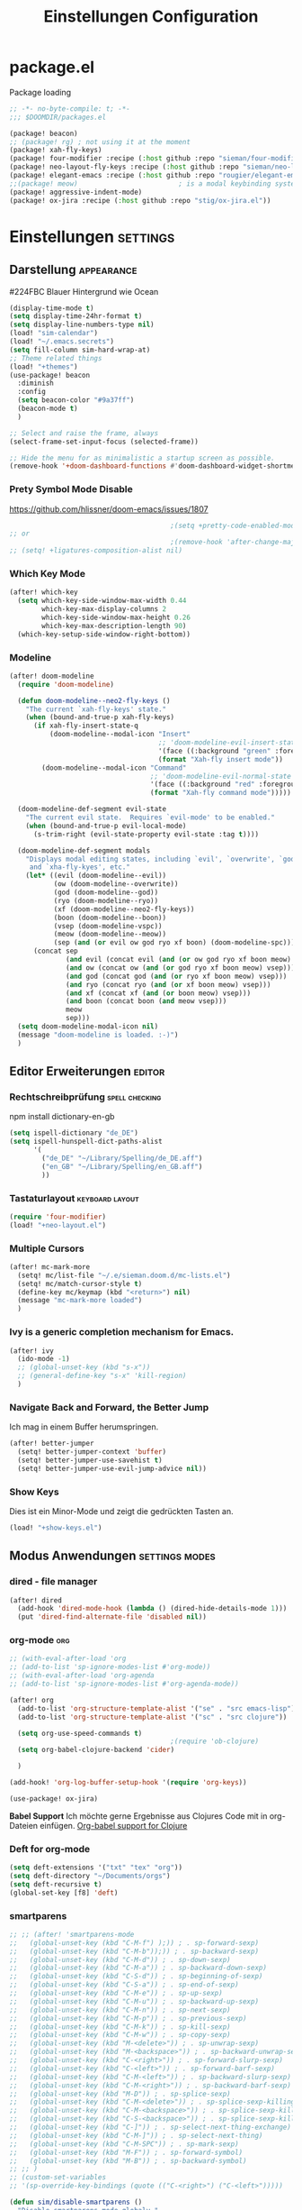 #+TITLE: Einstellungen Configuration
* package.el
:PROPERTIES:
:header-args:emacs-lisp: :tangle "packages.el" :comments link
:END:
Package loading
#+begin_src emacs-lisp :tangle "packages.el" :comments no
;; -*- no-byte-compile: t; -*-
;;; $DOOMDIR/packages.el
#+end_src

#+begin_src emacs-lisp
(package! beacon)
;; (package! rg) ; not using it at the moment
(package! xah-fly-keys)
(package! four-modifier :recipe (:host github :repo "sieman/four-modifier"))
(package! neo-layout-fly-keys :recipe (:host github :repo "sieman/neo-layout-fly-keys"))
(package! elegant-emacs :recipe (:host github :repo "rougier/elegant-emacs"))
;;(package! meow)                         ; is a modal keybinding system like xah-fly-keys and evil
(package! aggressive-indent-mode)
(package! ox-jira :recipe (:host github :repo "stig/ox-jira.el"))
#+end_src

* Einstellungen :settings:
** Darstellung :appearance:

#224FBC Blauer Hintergrund wie Ocean

#+begin_src emacs-lisp
(display-time-mode t)
(setq display-time-24hr-format t)
(setq display-line-numbers-type nil)
(load! "sim-calendar")
(load! "~/.emacs.secrets")
(setq fill-column sim-hard-wrap-at)
;; Theme related things
(load! "+themes")
(use-package! beacon
  :diminish
  :config
  (setq beacon-color "#9a37ff")
  (beacon-mode t)
  )

;; Select and raise the frame, always
(select-frame-set-input-focus (selected-frame))

;; Hide the menu for as minimalistic a startup screen as possible.
(remove-hook '+doom-dashboard-functions #'doom-dashboard-widget-shortmenu)
#+end_src
*** Prety Symbol Mode Disable
https://github.com/hlissner/doom-emacs/issues/1807

#+begin_src emacs-lisp
                                        ;(setq +pretty-code-enabled-modes nil)
;; or
                                        ;(remove-hook 'after-change-major-mode-hook #'+pretty-code-init-pretty-symbols-h)
;; (setq! +ligatures-composition-alist nil)
#+end_src
*** Which Key Mode
#+begin_src emacs-lisp
(after! which-key
  (setq which-key-side-window-max-width 0.44
        which-key-max-display-columns 2
        which-key-side-window-max-height 0.26
        which-key-max-description-length 90)
  (which-key-setup-side-window-right-bottom))
#+end_src
*** Modeline
#+begin_src emacs-lisp
(after! doom-modeline
  (require 'doom-modeline)

  (defun doom-modeline--neo2-fly-keys ()
    "The current `xah-fly-keys' state."
    (when (bound-and-true-p xah-fly-keys)
      (if xah-fly-insert-state-q
          (doom-modeline--modal-icon "Insert"
                                     ;; 'doom-modeline-evil-insert-state
                                     '(face ((:background "green" :foreground "black")))
                                     (format "Xah-fly insert mode"))
        (doom-modeline--modal-icon "Command"
                                   ;; 'doom-modeline-evil-normal-state
                                   '(face ((:background "red" :foreground "white")))
                                   (format "Xah-fly command mode")))))

  (doom-modeline-def-segment evil-state
    "The current evil state.  Requires `evil-mode' to be enabled."
    (when (bound-and-true-p evil-local-mode)
      (s-trim-right (evil-state-property evil-state :tag t))))

  (doom-modeline-def-segment modals
    "Displays modal editing states, including `evil', `overwrite', `god', `ryo'
     and `xha-fly-kyes', etc."
    (let* ((evil (doom-modeline--evil))
           (ow (doom-modeline--overwrite))
           (god (doom-modeline--god))
           (ryo (doom-modeline--ryo))
           (xf (doom-modeline--neo2-fly-keys))
           (boon (doom-modeline--boon))
           (vsep (doom-modeline-vspc))
           (meow (doom-modeline--meow))
           (sep (and (or evil ow god ryo xf boon) (doom-modeline-spc))))
      (concat sep
              (and evil (concat evil (and (or ow god ryo xf boon meow) vsep)))
              (and ow (concat ow (and (or god ryo xf boon meow) vsep)))
              (and god (concat god (and (or ryo xf boon meow) vsep)))
              (and ryo (concat ryo (and (or xf boon meow) vsep)))
              (and xf (concat xf (and (or boon meow) vsep)))
              (and boon (concat boon (and meow vsep)))
              meow
              sep)))
  (setq doom-modeline-modal-icon nil)
  (message "doom-modeline is loaded. :-)")
  )
#+end_src

** Editor Erweiterungen :editor:
*** Rechtschreibprüfung :spell:checking:

npm install dictionary-en-gb

#+begin_src emacs-lisp
(setq ispell-dictionary "de_DE")
(setq ispell-hunspell-dict-paths-alist
      '(
        ("de_DE" "~/Library/Spelling/de_DE.aff")
        ("en_GB" "~/Library/Spelling/en_GB.aff")
        ))
#+end_src
*** Tastaturlayout :keyboard:layout:
#+begin_src emacs-lisp
(require 'four-modifier)
(load! "+neo-layout.el")
#+end_src

*** Multiple Cursors
#+begin_src emacs-lisp
(after! mc-mark-more
  (setq! mc/list-file "~/.e/sieman.doom.d/mc-lists.el")
  (setq! mc/match-cursor-style t)
  (define-key mc/keymap (kbd "<return>") nil)
  (message "mc-mark-more loaded")
  )
#+end_src
*** Ivy is a generic completion mechanism for Emacs.
#+begin_src emacs-lisp
(after! ivy
  (ido-mode -1)
  ;; (global-unset-key (kbd "s-x"))
  ;; (general-define-key "s-x" 'kill-region)
  )
#+end_src
*** Navigate Back and Forward, the Better Jump
Ich mag in einem Buffer herumspringen.
#+begin_src emacs-lisp
(after! better-jumper
  (setq! better-jumper-context 'buffer)
  (setq! better-jumper-use-savehist t)
  (setq! better-jumper-use-evil-jump-advice nil))
#+end_src

*** Show Keys
Dies ist ein Minor-Mode und zeigt die gedrückten Tasten an.
#+begin_src emacs-lisp
(load! "+show-keys.el")
#+end_src

** Modus Anwendungen :settings:modes:
*** dired - file manager
#+begin_src emacs-lisp
(after! dired
  (add-hook 'dired-mode-hook (lambda () (dired-hide-details-mode 1)))
  (put 'dired-find-alternate-file 'disabled nil))
#+end_src

*** org-mode :org:
#+begin_src emacs-lisp
;; (with-eval-after-load 'org
;; (add-to-list 'sp-ignore-modes-list #'org-mode))
;; (with-eval-after-load 'org-agenda
;; (add-to-list 'sp-ignore-modes-list #'org-agenda-mode))

(after! org
  (add-to-list 'org-structure-template-alist '("se" . "src emacs-lisp"))
  (add-to-list 'org-structure-template-alist '("sc" . "src clojure"))

  (setq org-use-speed-commands t)
                                        ;(require 'ob-clojure)
  (setq org-babel-clojure-backend 'cider)

  )

(add-hook! 'org-log-buffer-setup-hook '(require 'org-keys))

(use-package! ox-jira)
#+end_src

*Babel Support*
Ich möchte gerne Ergebnisse aus Clojures Code mit in org-Dateien einfügen.
[[https://www.orgmode.org/worg/org-contrib/babel/languages/ob-doc-clojure.html][Org-babel support for Clojure]]
*** Deft for org-mode

#+begin_src emacs-lisp
(setq deft-extensions '("txt" "tex" "org"))
(setq deft-directory "~/Documents/orgs")
(setq deft-recursive t)
(global-set-key [f8] 'deft)
#+end_src

*** smartparens
#+begin_src emacs-lisp
;; ;; (after! 'smartparens-mode
;;   (global-unset-key (kbd "C-M-f") );)) ; . sp-forward-sexp)
;;   (global-unset-key (kbd "C-M-b"));)) ; . sp-backward-sexp)
;;   (global-unset-key (kbd "C-M-d")) ; . sp-down-sexp)
;;   (global-unset-key (kbd "C-M-a")) ; . sp-backward-down-sexp)
;;   (global-unset-key (kbd "C-S-d")) ; . sp-beginning-of-sexp)
;;   (global-unset-key (kbd "C-S-a")) ; . sp-end-of-sexp)
;;   (global-unset-key (kbd "C-M-e")) ; . sp-up-sexp)
;;   (global-unset-key (kbd "C-M-u")) ; . sp-backward-up-sexp)
;;   (global-unset-key (kbd "C-M-n")) ; . sp-next-sexp)
;;   (global-unset-key (kbd "C-M-p")) ; . sp-previous-sexp)
;;   (global-unset-key (kbd "C-M-k")) ; . sp-kill-sexp)
;;   (global-unset-key (kbd "C-M-w")) ; . sp-copy-sexp)
;;   (global-unset-key (kbd "M-<delete>")) ; . sp-unwrap-sexp)
;;   (global-unset-key (kbd "M-<backspace>")) ; . sp-backward-unwrap-sexp)
;;   (global-unset-key (kbd "C-<right>")) ; . sp-forward-slurp-sexp)
;;   (global-unset-key (kbd "C-<left>")) ; . sp-forward-barf-sexp)
;;   (global-unset-key (kbd "C-M-<left>")) ; . sp-backward-slurp-sexp)
;;   (global-unset-key (kbd "C-M-<right>")) ; . sp-backward-barf-sexp)
;;   (global-unset-key (kbd "M-D")) ; . sp-splice-sexp)
;;   (global-unset-key (kbd "C-M-<delete>")) ; . sp-splice-sexp-killing-forward)
;;   (global-unset-key (kbd "C-M-<backspace>")) ; . sp-splice-sexp-killing-backward)
;;   (global-unset-key (kbd "C-S-<backspace>")) ; . sp-splice-sexp-killing-around)
;;   (global-unset-key (kbd "C-]")) ; . sp-select-next-thing-exchange)
;;   (global-unset-key (kbd "C-M-]")) ; . sp-select-next-thing)
;;   (global-unset-key (kbd "C-M-SPC")) ; . sp-mark-sexp)
;;   (global-unset-key (kbd "M-F")) ; . sp-forward-symbol)
;;   (global-unset-key (kbd "M-B")) ; . sp-backward-symbol)
;; ;; )
;; (custom-set-variables
;; '(sp-override-key-bindings (quote (("C-<right>") ("C-<left>")))))

(defun sim/disable-smartparens ()
  "Disable smartparens mode globaly."
  (interactive)
  (turn-off-smartparens-mode)
  (turn-off-smartparens-strict-mode)
  (smartparens-global-mode -1)
  )
#+end_src
*** Terminals

**** Ansi-Terminal

C-c C-j (term-line-mode) das Terminal verhält sich wie ein Text-Buffer.
C-c C-k (term-char-mode) das Terminal verhält fixirt den Cursor auf den Eingabe-Promt.

C-c C-q (term-pager-toggle)

C-c C-c (term-send-raw)
C-c C-x (term-send-raw)


https://echosa.github.io/blog/2012/06/06/improving-ansi-term/
Wenn man =exit= ins Terminal eingibt beendet sich das Terminal und der Buffer soll sich dabei auch schießen.

#+begin_src emacs-lisp
(defadvice term-sentinel (around my-advice-term-sentinel (proc msg))
  (if (memq (process-status proc) '(signal exit))
      (let ((buffer (process-buffer proc)))
        ad-do-it
        (kill-buffer buffer))
    ad-do-it))
(ad-activate 'term-sentinel)
#+end_src

Ich benutze die Z-Shell und ich möchte auch nicht mehr nach einer anderen Shell gefragt werden.

#+begin_src emacs-lisp
(defvar my-term-shell "/bin/zsh")
(defadvice ansi-term (before force-bash)
  (interactive (list my-term-shell)))
(ad-activate 'ansi-term)
#+end_src

*** Cider Clojure Enviroment
Ich möchte gerne eine Historie für die REPL haben.

#+begin_src emacs-lisp
;; (after! cider
(set-popup-rule! "^\\*cider-clojuredocs\\*" :side 'right :size 0.5)
;; )
;; (after! cider-repl-mode
;;   (setq cider-repl-history-size 100000
;;         cider-repl-history-file "~/.organisation/snippedlab/clojure-repl-history"
;;         ))
;; (add-hook! 'cider-mode-hook
;; (setq cider-repl-history-size 10000
;;        cider-repl-history-file "~/.organisation/snippedlab/clojure-repl-history"
;; ))
#+end_src

#+begin_src emacs-lisp
(after! clojure-mode
  (add-hook 'clojure-mode-hook #'aggressive-indent-mode)
  (message "My Clojure config"))
#+end_src

*** Fly Keys by Xah Lee
#+begin_src emacs-lisp
(after! xah-fly-keys

  (defun sim/flykeys-indicate-command-mode () (interactive)
         (custom-set-faces
          ;; `(cursor ((t (:background "slateblue2"))))
          `(cursor ((t (:background "#d87a00"))))
          )
         ;; (face-attribute 'default :background) ; get current background color
         ;; (set-frame-parameter (selected-frame) 'alpha '(92 . 90))
         ;; (custom-set-variables '(cursor-type 'bar))
         (custom-set-variables '(cursor-type 'hollow))
         ;; (custom-set-variables '(cursor-type 'box))
         (xah-fly-save-buffer-if-file)
         )

  (defun sim/flykeys-indicate-insert-mode () (interactive)
         (custom-set-faces
          `(cursor ((t (:background "red"))))
          )
         ;; (set-frame-parameter (selected-frame) 'alpha '(100 . 100))
         (custom-set-variables '(cursor-type 'box)))

  (add-hook! 'xah-fly-command-mode-activate-hook 'sim/flykeys-indicate-command-mode)
  (add-hook! 'xah-fly-insert-mode-activate-hook  'sim/flykeys-indicate-insert-mode)
  (add-hook! 'magit-mode-hook 'xah-fly-insert-mode-activate)
  (add-hook! 'dired-hook 'xah-fly-insert-mode-activate)
  (add-hook! 'color-rg-mode-hook 'xah-fly-insert-mode-activate)

  (global-set-key (kbd "<f19>") 'xah-fly-command-mode-activate)
  (global-set-key (kbd "ESC ESC") 'xah-fly-command-mode-activate) ;; (define-key key-translation-map (kbd "ESC") (kbd "C-g")) (add-hook 'doom-escape-hook 'sim/flykeys-indicate-command-mode)

  (message "xah-fly-keys custom settings loaded"))

(defun sim/flykeys-on ()
  (interactive)
  (neo2/flykeys-on)
  (define-key xah-fly-command-map (kbd "SPC") nil)
  (define-key xah-fly-command-map (kbd "SPC") (kbd! "C-c")))
#+End_src

* Funktionen
Hier stehen Funktionen, die für die Tastenkürzel verwendet werden.
** Ist das Packet das, das ich gebrauche?
(if (require 'tee nil 'noerror)
(message "Ja ist installiert")
(message "Nein ist nicht installiert"))

#+begin_src emacs-lisp
(defun nk/check-package (name fct)
  "Is package installed then executes fct otherwise give a message."
  (interactive)

  (if (require  name nil 'noerror)
      (funcall-interactively fct)
    (message (concat "neo-keybinding missing package: " (symbol-name name)))))
#+end_src

** Duplicate Line Or Region

#+begin_src emacs-lisp
(defun duplicate-line-or-region (&optional n)
  "Duplicate current line, or region if active.
      With argument N, make N copies.
      With negative N, comment out original line and use the absolute value."
  (interactive "*p")
  (let ((use-region (use-region-p)))
    (save-excursion
      (let ((text (if use-region        ;Get region if active, otherwise line
                      (buffer-substring (region-beginning) (region-end))
                    (prog1 (thing-at-point 'line)
                      (end-of-line)
                      (if (< 0 (forward-line 1)) ;Go to beginning of next line, or make a new one
                          (newline))))))
        (dotimes (i (abs (or n 1)))     ;Insert N times, or once if not specified
          (insert text))))
    (if use-region nil                  ;Only if we're working with a line (not a region)
      (let ((pos (- (point) (line-beginning-position)))) ;Save column
        (if (> 0 n)                             ;Comment out original with negative arg
            (comment-region (line-beginning-position) (line-end-position)))
        (forward-line 1)
        (forward-char pos)))))

#+end_src

** Color Themes

#+begin_src emacs-lisp
(defun sim/after-theme-changed ()
  "Custom face settings after theme changed."
  (interactive)
                                        ;(org-bullets-mode nil)
                                        ;(org-bullets-mode t)
                                        ;(set-face-attribute 'mode-line nil :font "JetBrains Mono 12")
  (custom-set-faces
   '(show-paren-match ((t (:background "black" :foreground "yellow" :inverse-video t :weight bold))))
   '(region ((t (:foreground "#f1c40f" :background "#2c3e50" :inverse-video t))))
   `(cursor ((t (:foreground "white" :background "red"))))
   )
  (custom-set-variables '(cursor-type 'box))
  (setq doom-modeline-height 20)
  (set-frame-parameter (selected-frame) 'alpha '(100 . 100))
  (message "sim/after-theme-changed done")
  )

(defun sim/disable-all-custom-themes ()
  "Disable all themes and then load a single theme interactively."
  (interactive)
  (while custom-enabled-themes
    (disable-theme (car custom-enabled-themes))))

(defun sim/theme-blue ()
  (interactive)
  (load-theme 'deeper-blue t)
  (set-background-color "#224FBC")
  (set-frame-parameter (selected-frame) 'alpha '(88 . 88)))

(defun sim/elegant-theme ()
  (interactive)
  (sim/disable-all-custom-themes)
  (if doom-modeline-mode
      (doom-modeline-mode))
  ;; (provide 'elegance)
  (if (require 'elegance nil 'noerror)
      (message "elegance is loaded")
    (progn
      (load "./.local/straight/build-27.1/elegant-emacs/sanity.elc")
      (load "./.local/straight/build-27.1/elegant-emacs/elegance.elc"))
    )
  (sim/after-theme-changed)
  )
#+end_src
** Goto Line
- =M-g M-g   = goto line number and shows line numbers
  #+begin_src emacs-lisp
(defun goto-line-with-feedback ()
  "Show line numbers temporarily, while prompting for the line number input"
  (interactive)
  (unwind-protect
      (progn
        (linum-mode 1)
        (call-interactively 'goto-line))
    (linum-mode -1)))
  #+end_src
** Beschreibe Tastenkürzeltabellen Describe Keymap
Ein nützliches Schnippel zum Beschreiben von einzelnen Keymaps von [[https://stackoverflow.com/questions/3480173/show-keys-in-emacs-keymap-value][stackoverflow]].
#+begin_src emacs-lisp
(defun sim/describe-keymap (keymap)
  "Describe a keymap using `substitute-command-keys'."
  (interactive
   (list (completing-read
          "Keymap: " (let (maps)
                       (mapatoms (lambda (sym)
                                   (and (boundp sym)
                                        (keymapp (symbol-value sym))
                                        (push sym maps))))
                       maps)
          nil t)))
  (with-output-to-temp-buffer (format "*keymap: %s*" keymap)
    (princ (format "%s\n\n" keymap))
    (princ (substitute-command-keys (format "\\{%s}" keymap)))
    (with-current-buffer standard-output ;; temp buffer
      (setq help-xref-stack-item (list #'my-describe-keymap keymap)))))
#+end_src

** (de)activate Alt Modifier
#+begin_src emacs-lisp
(defun sim/disable-alt-modifier ()
  (interactive)
  (setq mac-option-modifier 'none
        mac-right-option-modifier 'none)
  (message "Modifier Option set to none"))

(defun sim/enable-alt-modifier ()
  (interactive)
  (setq mac-option-modifier 'alt
        mac-right-option-modifier 'alt)
  (message "Modifier Option set to alt"))
#+end_src

* Keybinding
#+begin_src emacs-lisp
;; (defadvice split-window (after move-point-to-new-window activate)
;; "Moves the point to the newly created window after splitting."
;; (other-window 1))

(defun split-window-right-and-move-there-dammit ()
  (interactive)
  (split-window-right)
  (windmove-right))

(global-set-key (kbd "C-x 3") 'split-window-right-and-move-there-dammit)

(defun split-window-below-and-move-there-dammit ()
  (interactive)
  (split-window-below)
  (windmove-down))

(global-set-key (kbd "C-x 2") 'split-window-below-and-move-there-dammit)

(global-unset-key (kbd "s-x"))
(global-unset-key (kbd "s-C"))
(global-unset-key (kbd "s-w"))
(global-unset-key (kbd "s-k"))
(global-unset-key (kbd "s-e"))
(global-unset-key (kbd "s-o"))
(global-unset-key (kbd "s-d"))
(global-unset-key (kbd "A-<tab>"))
(global-unset-key (kbd "C-@"))
(global-unset-key (kbd "M-SPC"))
(global-unset-key (kbd "M-@"))
(global-unset-key (kbd "s-n"))
(global-set-key [remap goto-line] 'goto-line-with-feedback)

(after! term
  (general-def term-raw-map
    "s-v" 'term-paste))

(map! :prefix "C-c o"
      :desc "open a ansi Terminal" "t" #'ansi-term)


(map! :after ivy :map ivy-mode-map :prefix "s-O"
      :desc "recent files" "r" #'counsel-recentf
      :desc "open file" "f" #'counsel-find-file
      "p" #'ns-open-file-using-panel
      )

(general-def org-mode-map
  :prefix "s-O"
  "o" 'org-open-at-point
  "s" 'org-edit-special)

(general-def org-src-mode-map
  "s-w" 'org-edit-src-exit)


(general-define-key
 :keymaps 'org-mode-map
 "s-o" 'counsel-org-goto
 "s-b" 'org-emphasize
 "s-<return>" 'org-meta-return
 )

(general-def cider-repl-mode-map
  "s-o" 'cider-repl-history
  "s-s" 'cider-repl-history-save
  )


(map!

 "H-<mouse-1>" #'mc/add-cursor-on-click
 ;;"" #'mc/add-cursors-to-all-matches
 "H-l" #'mc/edit-lines
 "H-w" #'mc/mark-all-words-like-this
 "H-h" #'mc/mark-previous-symbol-like-this
 "H-g" #'mc/mark-previous-word-like-this
 "H-f" #'mc/mark-next-symbol-like-this

 "H-s" #'mc/edit-beginnings-of-lines
 "H-n" #'mc/mark-previous-like-this
 "H-N" #'mc/unmark-previous-like-this ; doom default
 "H-r" #'mc/mark-next-word-like-this
 "H-t" #'mc/mark-next-like-this
 "H-T" #'mc/unmark-next-like-this ; doom default
 "H-d" #'mc/mark-all-like-this-in-defun ; doom default
 "H-y" #'mc/edit-ends-of-lines

 "H-b" #'mc/mark-all-symbols-like-this
 "H-m" #'mc/mark-all-dwim
 "H-M" #'mc/mark-all-like-this-dwim ; doom default
 "H-," #'mc/mark-all-in-region
 "H-e" #'mc/mark-more-like-this-extended

 "H-z" #'mc/reverse-regions
 "H-a" #'mc/sort-regions
 :prefix "H-0"
 "n" #'mc/insert-numbers
 "l" #'mc/insert-letters
 )


(nk/check-package 'flyspell-correct
                  (lambda () (general-define-key "C-M-," 'flyspell-correct-wrapper)))

(map!
 ;; Buffer-local font scaling
 "s-+" #'doom/reset-font-size
 ;; "s-=" #'doom/increase-font-size
 "s--" #'doom/decrease-font-size
 ;; Conventional text-editing keys & motions
 "s-/" (cmd! (save-excursion (comment-line 1)))

 ;; f1
 ;; f2
 ;; f3
 ;; f4
 "<f5>" #'next-error
 ;; f6
 ;; f7
 ;; f8
 ;; f9
 "S-<f10>" #'highlight-symbol-at-point
 "C-<f10>" #'highlight-phrase
 "C-<f11>" #'sim/disable-alt-modifier
 "s-<f11>" #'sim/enable-alt-modifier
 "C-<f12>" #'counsel-imenu

 "s-1" #'+treemacs/toggle
 ;; 2
 ;; 3
 ;; 4
 ;; 5
 ;; 6
 ;; 7
 ;; 8
 "s-9" #'magit-status
 ;; 0

 ;; x
 "  s-x" #'kill-region
 "s-v" #'yank
 "s-V" #'counsel-yank-pop
 ;; l
 "s-l" #'goto-line
 "s-c" (if (featurep 'evil) #'evil-yank #'copy-region-as-kill)
 "s-C" #'comment-line
 "M-s-c" #'comment-or-uncomment-region
 "s-w" #'kill-current-buffer
 "s-W" #'delete-frame
 ;; k
 :desc "Mark previous" "A-s-h" #'mc/mark-previous-like-this
 :desc "Mark previous" "s-<" #'mc/mark-previous-like-this
 :desc "Mark next" "s->" #'mc/mark-next-like-this
 :desc "Mark next" "A-s-g" #'mc/mark-next-like-this
 :desc "Unmark previous" "A-C-h" #'mc/unmark-previous-like-this
 :desc "Unmark previous" "C-<" #'mc/unmark-previous-like-this
 :desc "Unmark next" "C->" #'mc/unmark-next-like-this
 :desc "Unmark next" "A-C-g" #'mc/unmark-next-like-this
 "s-G" #'isearch-repeat-backward
 "s-f" #'swiper
 ;; q
 "s-q" (if (daemonp) #'delete-frame #'save-buffers-kill-terminal)
 ;; ß

 ;; u
 :desc "Reformat Source Code" "s-i" #'indent-region
 "s-a" #'mark-whole-buffer
 "s-A" #'execute-extended-command
 "s-e" #'counsel-switch-buffer
 ;; o
 ;; s
 "s-s" #'save-buffer
 ;; n
 "s-n" #'+default/new-buffer
 "s-N" #'make-frame
 ;; r
 ;; t
 "C-x C-A-t" #'text-scale-decrease
 ;; d
 "s-d" #'duplicate-line-or-region
 "s-y" #'other-frame  ; fix frame-switching

 ;; ü
 ;; ö
 ;; ä
 "s-ä" #'avy-goto-char-2
 "s-Ä c" #'avy-goto-char
 "s-Ä l" #'avy-goto-line
 "s-Ä w" #'avy-goto-word-1
 "s-Ä o" #'avy-org-goto-heading-timer
 ;; p
 ;; z
 "s-z" #'undo
 "s-Z" #'redo
 ;; b
 "C-x C-b" #'ibuffer
 "C-x b" #'counsel-switch-buffer
 "C-x C-A-b" #'text-scale-increase
 ;; m
 ;; ,
 ;; .
 :desc "Jumps to next error" "C-•" #'next-error
 ;; j
 "C-S-j" #'join-line
 "s-J" #'join-line

 "s-<up>" #'better-jumper-jump-backward
 "s-<down>" #'better-jumper-jump-forward
 "s-<left>" #'doom/backward-to-bol-or-indent
 "s-<right>" #'doom/forward-to-last-non-comment-or-eol

 "C-s-<up>" #'windmove-up
 "C-s-<down>" #'windmove-down
 "C-s-<left>" #'windmove-left
 "C-s-<right>" #'windmove-right

 "s-S-<up>"  #'drag-stuff-up
 "s-S-<down>"  #'drag-stuff-down
 "s-S-<left>"  #'drag-stuff-left
 "s-S-<right>"  #'drag-stuff-right

 "A-<up>"  #'er/expand-region
 "A-<down>" #'er/contract-region
 "A-<left>" #'left-word
 "A-<right>" #'right-word

 "S-s-SPC a" #'mc/mark-all-like-this
 "S-s-SPC l" #'mc/edit-lines
 :desc "Mark Paragraph"   "S-s-SPC p" #'mark-paragraph
 :desc "Mark Symbol"   "S-s-SPC s" #'er/mark-symbol
 :desc "Mark Prefix S."   "S-s-SPC S" #'er/mark-symbol-with-prefix
 :desc "Mark Word"   "S-s-SPC w" #'er/mark-word
 :desc "Mark Function"   "S-s-SPC f" #'er/mark-defun
 :desc "Mark Comment"   "S-s-SPC c" #'er/mark-comment
 :desc "Mark URL"   "S-s-SPC u" #'er/mark-url
 :desc "Mark ins Pairs"   "S-s-SPC i" #'er/mark-inside-pairs
 :desc "Mark ins Quotes"   "S-s-SPC I" #'er/mark-inside-quotes
 :desc "Mark out Pairs"   "S-s-SPC o" #'er/mark-outside-pairs
 :desc "Mark out Quotes"   "S-s-SPC O" #'er/mark-outside-quotes
 :desc "Mark Email"   "S-s-SPC e" #'er/mark-email
 )
(sim/flykeys-on)
#+end_src
